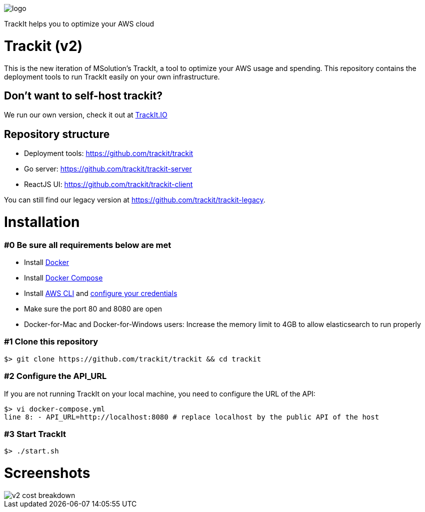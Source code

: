 [#trackit-logo]
image::https://s3-us-west-2.amazonaws.com/trackit-public-artifacts/github-page/logo.png[]

TrackIt helps you to optimize your AWS cloud

= Trackit (v2)

This is the new iteration of MSolution’s TrackIt, a tool to optimize your AWS
usage and spending.
This repository contains the deployment tools to run TrackIt easily on your own infrastructure.

== Don't want to self-host trackit?

We run our own version, check it out at https://trackit.io/[TrackIt.IO]

== Repository structure

* Deployment tools: https://github.com/trackit/trackit
* Go server: https://github.com/trackit/trackit-server
* ReactJS UI: https://github.com/trackit/trackit-client

You can still find our legacy version at https://github.com/trackit/trackit-legacy.

= Installation

=== #0 Be sure all requirements below are met

- Install https://docs.docker.com/engine/installation/[Docker]
- Install https://docs.docker.com/compose/install/[Docker Compose]
- Install https://docs.aws.amazon.com/cli/latest/userguide/installing.html[AWS CLI] and https://docs.aws.amazon.com/cli/latest/userguide/cli-chap-getting-started.html[configure your credentials]
- Make sure the port 80 and 8080 are open
- Docker-for-Mac and Docker-for-Windows users: Increase the memory limit to 4GB to allow elasticsearch to run properly

=== #1 Clone this repository

[source,sh]
----
$> git clone https://github.com/trackit/trackit && cd trackit
----

=== #2 Configure the API_URL
If you are not running TrackIt on your local machine, you need to configure the URL of the API:
[source,sh]
----
$> vi docker-compose.yml
line 8: - API_URL=http://localhost:8080 # replace localhost by the public API of the host
----

=== #3 Start TrackIt
[source,sh]
----
$> ./start.sh
----

= Screenshots

[#cost-breakdown]
image::https://s3-us-west-2.amazonaws.com/trackit-public-artifacts/github-page/v2_cost_breakdown.png[]
